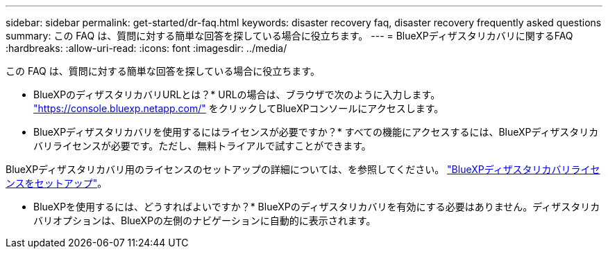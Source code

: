---
sidebar: sidebar 
permalink: get-started/dr-faq.html 
keywords: disaster recovery faq, disaster recovery frequently asked questions 
summary: この FAQ は、質問に対する簡単な回答を探している場合に役立ちます。 
---
= BlueXPディザスタリカバリに関するFAQ
:hardbreaks:
:allow-uri-read: 
:icons: font
:imagesdir: ../media/


[role="lead"]
この FAQ は、質問に対する簡単な回答を探している場合に役立ちます。

* BlueXPのディザスタリカバリURLとは？*
URLの場合は、ブラウザで次のように入力します。 https://console.bluexp.netapp.com/["https://console.bluexp.netapp.com/"^] をクリックしてBlueXPコンソールにアクセスします。

* BlueXPディザスタリカバリを使用するにはライセンスが必要ですか？*
すべての機能にアクセスするには、BlueXPディザスタリカバリライセンスが必要です。ただし、無料トライアルで試すことができます。

BlueXPディザスタリカバリ用のライセンスのセットアップの詳細については、を参照してください。 link:../get-started/dr-licensing.html["BlueXPディザスタリカバリライセンスをセットアップ"]。

* BlueXPを使用するには、どうすればよいですか？*
BlueXPのディザスタリカバリを有効にする必要はありません。ディザスタリカバリオプションは、BlueXPの左側のナビゲーションに自動的に表示されます。
